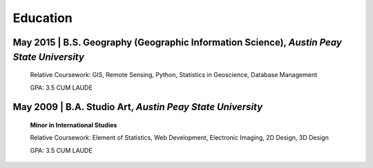 Education
=========

May 2015 | B.S. Geography (Geographic Information Science), *Austin Peay State University*
------------------------------------------------------------------------------------------

   Relative Coursework: GIS, Remote Sensing, Python, Statistics in Geoscience, Database Management

   GPA: 3.5 CUM LAUDE

May 2009 | B.A. Studio Art, *Austin Peay State University*
----------------------------------------------------------
   **Minor in International Studies**

   Relative Coursework: Element of Statistics, Web Development, Electronic Imaging, 2D Design, 3D Design

   GPA: 3.5 CUM LAUDE

